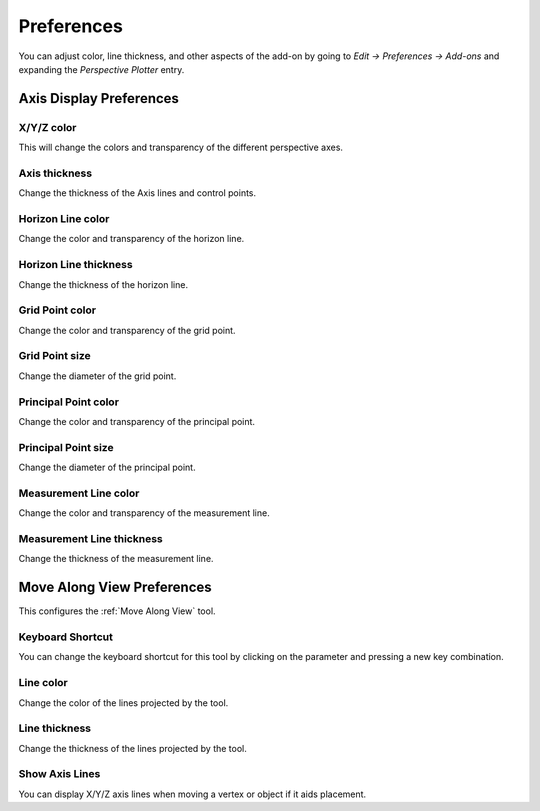 #####################################
Preferences
#####################################


.. image:: images/preferences.jpg

You can adjust color, line thickness, and other aspects of the add-on by going to *Edit -> Preferences -> Add-ons* and expanding the *Perspective Plotter* entry.

======================================================
Axis Display Preferences
======================================================

X/Y/Z color
-------------------

This will change the colors and transparency of the different perspective axes.

Axis thickness
-------------------

Change the thickness of the Axis lines and control points.

Horizon Line color
---------------------

Change the color and transparency of the horizon line.

Horizon Line thickness
---------------------------

Change the thickness of the horizon line.

Grid Point color
---------------------

Change the color and transparency of the grid point.

Grid Point size
---------------------------

Change the diameter of the grid point.

Principal Point color
---------------------

Change the color and transparency of the principal point.

Principal Point size
---------------------------

Change the diameter of the principal point.

Measurement Line color
------------------------

Change the color and transparency of the measurement line.

Measurement Line thickness
---------------------------

Change the thickness of the measurement line.

======================================================
Move Along View Preferences
======================================================

This configures the :ref:`Move Along View` tool.

Keyboard Shortcut
----------------------

You can change the keyboard shortcut for this tool by clicking on the parameter and pressing a new key combination.

Line color
--------------------

Change the color of the lines projected by the tool.

Line thickness
--------------------

Change the thickness of the lines projected by the tool.

Show Axis Lines
-----------------------

You can display X/Y/Z axis lines when moving a vertex or object if it aids placement.